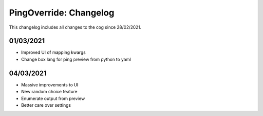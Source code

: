 .. _po-cl:

=======================
PingOverride: Changelog
=======================

This changelog includes all changes to the cog since 28/02/2021.

----------
01/03/2021
----------

* Improved UI of mapping kwargs
* Change box lang for ping preview from python to yaml

----------
04/03/2021
----------

* Massive improvements to UI
* New random choice feature
* Enumerate output from preview
* Better care over settings